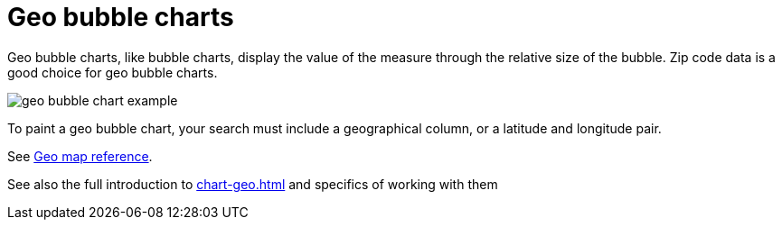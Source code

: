 = Geo bubble charts
:last_updated: 06/23/2021
:experimental:
:linkattrs:


Geo bubble charts, like bubble charts, display the value of the measure through the relative size of the bubble.
Zip code data is a good choice for geo bubble charts.

image::geo_bubble_chart_example.png[]

To paint a geo bubble chart, your search must include a geographical column, or a  latitude and longitude pair.

See xref:geomap-reference.adoc[Geo map reference].

See also the full introduction to xref:chart-geo.adoc[] and specifics of working with them
